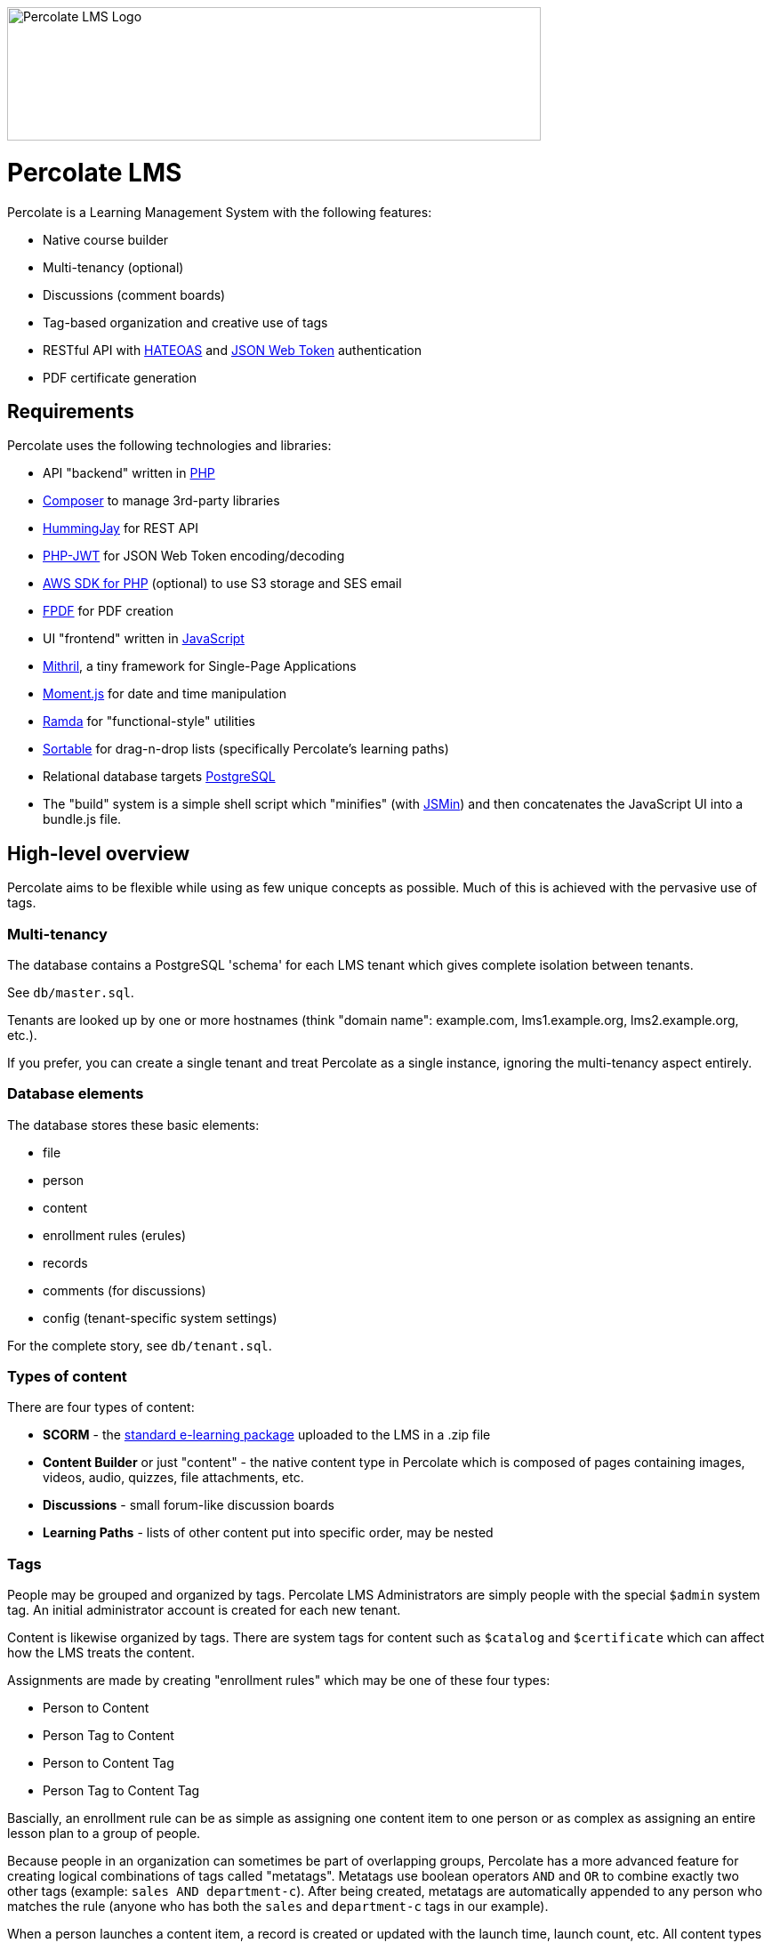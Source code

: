 image::logo.svg[Percolate LMS Logo,600,150]

= Percolate LMS =

Percolate is a Learning Management System with the following features:

* Native course builder
* Multi-tenancy (optional)
* Discussions (comment boards)
* Tag-based organization and creative use of tags
* RESTful API with https://en.wikipedia.org/wiki/JSON_Web_Token[HATEOAS] and https://en.wikipedia.org/wiki/JSON_Web_Token[JSON Web Token] authentication
* PDF certificate generation

== Requirements ==

Percolate uses the following technologies and libraries:

* API "backend" written in https://secure.php.net/[PHP]
	* https://getcomposer.org/[Composer] to manage 3rd-party libraries
	* https://bitbucket.org/ratfactor/hummingjay/src/default/[HummingJay] for REST API
	* https://github.com/firebase/php-jwt[PHP-JWT] for JSON Web Token encoding/decoding
	* https://github.com/aws/aws-sdk-php[AWS SDK for PHP] (optional) to use S3 storage and SES email
	* https://github.com/Setasign/FPDF[FPDF] for PDF creation
* UI "frontend" written in https://en.wikipedia.org/wiki/JavaScript[JavaScript]
	* https://mithril.js.org/[Mithril], a tiny framework for Single-Page Applications
	* https://momentjs.com/[Moment.js] for date and time manipulation
	* http://ramdajs.com/[Ramda] for "functional-style" utilities
	* https://github.com/RubaXa/Sortable[Sortable] for drag-n-drop lists (specifically Percolate's learning paths)
* Relational database targets https://www.postgresql.org/[PostgreSQL]
* The "build" system is a simple shell script which "minifies" (with https://github.com/douglascrockford/JSMin[JSMin]) and then concatenates the JavaScript UI into a bundle.js file.

== High-level overview ==

Percolate aims to be flexible while using as few unique concepts as possible.
Much of this is achieved with the pervasive use of tags.

=== Multi-tenancy ===

The database contains a PostgreSQL 'schema' for each LMS tenant which gives complete isolation between tenants.  

See `db/master.sql`.

Tenants are looked up by one or more hostnames (think "domain name": example.com, lms1.example.org, lms2.example.org, etc.).

If you prefer, you can create a single tenant and treat Percolate as a single instance, ignoring the multi-tenancy aspect entirely.

=== Database elements ===

The database stores these basic elements:

* file
* person
* content
* enrollment rules (erules)
* records
* comments (for discussions)
* config (tenant-specific system settings)

For the complete story, see `db/tenant.sql`.

=== Types of content ===

There are four types of content:

* *SCORM* - the https://en.wikipedia.org/wiki/Sharable_Content_Object_Reference_Model[standard e-learning package] uploaded to the LMS in a .zip file
* *Content Builder* or just "content" - the native content type in Percolate which is composed of pages containing images, videos, audio, quizzes, file attachments, etc.
* *Discussions* - small forum-like discussion boards
* *Learning Paths* - lists of other content put into specific order, may be nested

=== Tags ===

People may be grouped and organized by tags.
Percolate LMS Administrators are simply people with the special `$admin` system tag.
An initial administrator account is created for each new tenant.

Content is likewise organized by tags.  
There are system tags for content such as `$catalog` and `$certificate` which can affect how the LMS treats the content.

Assignments are made by creating "enrollment rules" which may be one of these four types:

* Person to Content
* Person Tag to Content
* Person to Content Tag
* Person Tag to Content Tag

Bascially, an enrollment rule can be as simple as assigning one content item to one person or as complex as assigning an entire lesson plan to a group of people.

Because people in an organization can sometimes be part of overlapping groups, Percolate has a more advanced feature for creating logical combinations of tags called "metatags".
Metatags use boolean operators `AND` and `OR` to combine exactly two other tags (example: `sales AND department-c`).
After being created, metatags are automatically appended to any person who matches the rule (anyone who has both the `sales` and `department-c` tags in our example).

When a person launches a content item, a record is created or updated with the launch time, launch count, etc.
All content types have the same basic records, even discussions.  
Other types such as SCORM and those made with the Content Builder can record much more information.


== License ==

Percolate is released under AFFERO GPL v3. See LICENSE.  

Subdirectories such as `vendor` may have other FOSS libraries released under other licenses.


